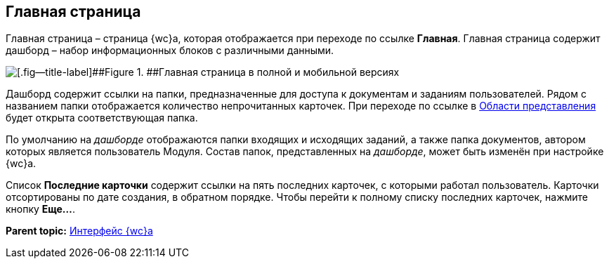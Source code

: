 
== Главная страница

Главная страница – страница {wc}а, которая отображается при переходе по ссылке [.ph .uicontrol]*Главная*. Главная страница содержит дашборд – набор информационных блоков с различными данными.

image::dashboard.png[[.fig--title-label]##Figure 1. ##Главная страница в полной и мобильной версиях]

Дашборд содержит ссылки на папки, предназначенные для доступа к документам и заданиям пользователей. Рядом с названием папки отображается количество непрочитанных карточек. При переходе по ссылке в xref:dvwebViewArea.adoc[Области представления] будет открыта соответствующая папка.

По умолчанию на [.dfn .term]_дашборде_ отображаются папки входящих и исходящих заданий, а также папка документов, автором которых является пользователь Модуля. Состав папок, представленных на [.dfn .term]_дашборде_, может быть изменён при настройке {wc}а.

Список [.ph .uicontrol]*Последние карточки* содержит ссылки на пять последних карточек, с которыми работал пользователь. Карточки отсортированы +++по дате создания+++, в обратном порядке. Чтобы перейти к полному списку последних карточек, нажмите кнопку [.ph .uicontrol]*Еще...*.

*Parent topic:* xref:FullVersion.adoc[Интерфейс {wc}а]
